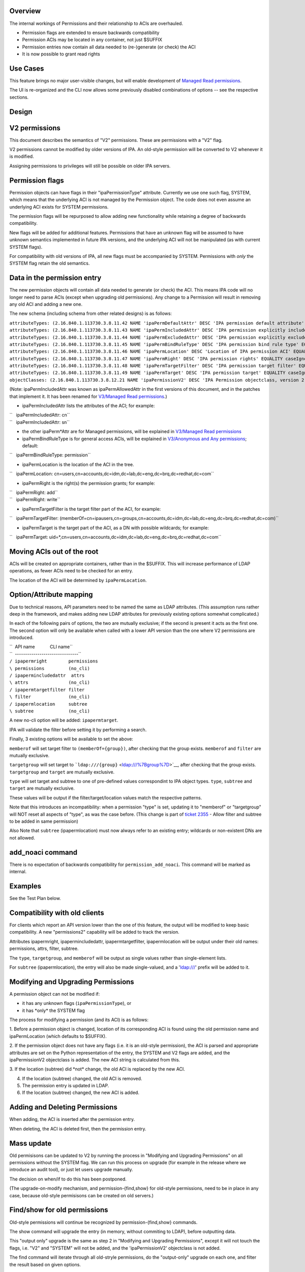 Overview
--------

The internal workings of Permissions and their relationship to ACIs are
overhauled.

-  Permission flags are extended to ensure backwards compatibility
-  Permission ACIs may be located in any container, not just $SUFFIX
-  Permission entries now contain all data needed to (re-)generate (or
   check) the ACI
-  It is now possible to grant read rights



Use Cases
---------

This feature brings no major user-visible changes, but will enable
development of `Managed Read
permissions <V3/Managed_Read_permissions>`__.

The UI is re-organized and the CLI now allows some previously disabled
combinations of options -- see the respective sections.

Design
------



V2 permissions
----------------------------------------------------------------------------------------------

This document describes the semantics of "V2" permissions. These are
permissions with a "V2" flag.

V2 permissions cannot be modified by older versions of IPA. An old-style
permission will be converted to V2 whenever it is modified.

Assigning permissions to privileges will still be possible on older IPA
servers.



Permission flags
----------------------------------------------------------------------------------------------

Permission objects can have flags in their "ipaPermissionType"
attribute. Currently we use one such flag, SYSTEM, which means that the
underlying ACI is not managed by the Permission object. The code does
not even assume an underlying ACI exists for SYSTEM permissions.

The permission flags will be repurposed to allow adding new
functionality while retaining a degree of backwards compatibility.

New flags will be added for additional features. Permissions that have
an unknown flag will be assumed to have unknown semantics implemented in
future IPA versions, and the underlying ACI will not be manipulated (as
with current SYSTEM flags).

For compatibility with old versions of IPA, all new flags must be
accompanied by SYSTEM. Permissions with *only* the SYSTEM flag retain
the old semantics.



Data in the permission entry
----------------------------------------------------------------------------------------------

The new permission objects will contain all data needed to generate (or
check) the ACI. This means IPA code will no longer need to parse ACIs
(except when upgrading old permissions). Any change to a Permission will
result in removing any old ACI and adding a new one.

The new schema (including schema from other related designs) is as
follows:

| ``attributeTypes: (2.16.840.1.113730.3.8.11.42 NAME 'ipaPermDefaultAttr' DESC 'IPA permission default attribute' EQUALITY caseIgnoreMatch ORDERING caseIgnoreOrderingMatch SYNTAX 1.3.6.1.4.1.1466.115.121.1.15 X-ORIGIN 'IPA v3' )``
| ``attributeTypes: (2.16.840.1.113730.3.8.11.43 NAME 'ipaPermIncludedAttr' DESC 'IPA permission explicitly included attribute' EQUALITY caseIgnoreMatch ORDERING caseIgnoreOrderingMatch SYNTAX 1.3.6.1.4.1.1466.115.121.1.15 X-ORIGIN 'IPA v3' )``
| ``attributeTypes: (2.16.840.1.113730.3.8.11.44 NAME 'ipaPermExcludedAttr' DESC 'IPA permission explicitly excluded attribute' EQUALITY caseIgnoreMatch ORDERING caseIgnoreOrderingMatch SYNTAX 1.3.6.1.4.1.1466.115.121.1.15 X-ORIGIN 'IPA v3' )``
| ``attributeTypes: (2.16.840.1.113730.3.8.11.45 NAME 'ipaPermBindRuleType' DESC 'IPA permission bind rule type' EQUALITY caseExactMatch SYNTAX 1.3.6.1.4.1.1466.115.121.1.15 SINGLE-VALUE X-ORIGIN 'IPA v3' )``
| ``attributeTypes: (2.16.840.1.113730.3.8.11.46 NAME 'ipaPermLocation' DESC 'Location of IPA permission ACI' EQUALITY distinguishedNameMatch SYNTAX 1.3.6.1.4.1.1466.115.121.1.12 SINGLE-VALUE X-ORIGIN 'IPA v3' )``
| ``attributeTypes: (2.16.840.1.113730.3.8.11.47 NAME 'ipaPermRight' DESC 'IPA permission rights' EQUALITY caseIgnoreMatch SYNTAX 1.3.6.1.4.1.1466.115.121.1.15 X-ORIGIN 'IPA v3' )``
| ``attributeTypes: (2.16.840.1.113730.3.8.11.48 NAME 'ipaPermTargetFilter' DESC 'IPA permission target filter' EQUALITY caseIgnoreMatch SYNTAX 1.3.6.1.4.1.1466.115.121.1.15 X-ORIGIN 'IPA v3' )``
| ``attributeTypes: (2.16.840.1.113730.3.8.11.49 NAME 'ipaPermTarget' DESC 'IPA permission target' EQUALITY caseIgnoreMatch SYNTAX 1.3.6.1.4.1.1466.115.121.1.15 X-ORIGIN 'IPA v3' )``
| ``objectClasses: (2.16.840.1.113730.3.8.12.21 NAME 'ipaPermissionV2' DESC 'IPA Permission objectclass, version 2' SUP ipaPermission AUXILIARY MUST ( ipaPermissionType $ ipaPermBindRuleType $ ipaPermRight $ ipaPermLocation ) MAY ( ipaPermDefaultAttr $ ipaPermIncludedAttr $ ipaPermExcludedAttr $ ipaPermTargetFilter $ ipaPermTarget ) X-ORIGIN 'IPA v3' )``

(Note: ipaPermIncludedAttr was known as ipaPermAllowedAttr in the first
versions of this document, and in the patches that implement it. It has
been renamed for `V3/Managed Read
permissions <V3/Managed_Read_permissions>`__.)

-  ipaPermIncludedAttr lists the attributes of the ACI; for example:

| ``   ipaPermIncludedAttr: cn``
| ``   ipaPermIncludedAttr: sn``

-  the other ipaPerm*Attr are for Managed permissions, will be explained
   in `V3/Managed Read permissions <V3/Managed_Read_permissions>`__
-  ipaPermBindRuleType is for general access ACIs, will be explained in
   `V3/Anonymous and Any
   permissions <V3/Anonymous_and_Any_permissions>`__; default:

``   ipaPermBindRuleType: permission``

-  ipaPermLocation is the location of the ACI in the tree.

``   ipaPermLocation: cn=users,cn=accounts,dc=idm,dc=lab,dc=eng,dc=brq,dc=redhat,dc=com``

-  ipaPermRight is the right(s) the permission grants; for example:

| ``   ipaPermRight: add``
| ``   ipaPermRight: write``

-  ipaPermTargetFilter is the target filter part of the ACI, for
   example:

``   ipaPermTargetFilter: (memberOf=cn=ipausers,cn=groups,cn=accounts,dc=idm,dc=lab,dc=eng,dc=brq,dc=redhat,dc=com)``

-  ipaPermTarget is the target part of the ACI, as a DN with possible
   wildcards; for example:

``   ipaPermTarget: uid=*,cn=users,cn=accounts,dc=idm,dc=lab,dc=eng,dc=brq,dc=redhat,dc=com``



Moving ACIs out of the root
----------------------------------------------------------------------------------------------

ACIs will be created on appropriate containers, rather than in the
$SUFFIX. This will increase performance of LDAP operations, as fewer
ACIs need to be checked for an entry.

The location of the ACI will be determined by ``ipaPermLocation``.



Option/Attribute mapping
----------------------------------------------------------------------------------------------

Due to technical reasons, API parameters need to be named the same as
LDAP attributes. (This assumption runs rather deep in the framework, and
makes adding new LDAP attributes for previously existing options
somewhat complicated.)

In each of the following pairs of options, the two are mutually
exclusive; if the second is present it acts as the first one. The second
option will only be available when called with a lower API version than
the one where V2 permissions are introduced.

| ``  API name            CLI name``
| ``  -------------------------------``
| ``/ ipapermright        permissions``
| ``\ permissions         (no_cli)``
| ``/ ipapermincludedattr  attrs``
| ``\ attrs               (no_cli)``
| ``/ ipapermtargetfilter filter``
| ``\ filter              (no_cli)``
| ``/ ipapermlocation     subtree``
| ``\ subtree             (no_cli)``

A new no-cli option will be added: ``ipapermtarget``.

IPA will validate the filter before setting it by performing a search.

Finally, 3 existing options will be available to set the above:

``memberof`` will set target filter to ``(memberOf={group})``, after
checking that the group exists. ``memberof`` and ``filter`` are mutually
exclusive.

``targetgroup`` will set target to
```ldap:///{group}`` <ldap:///%7Bgroup%7D>`__, after checking that the
group exists. ``targetgroup`` and ``target`` are mutually exclusive.

``type`` will set target and subtree to one of pre-defined values
correspondint to IPA object types. ``type``, ``subtree`` and ``target``
are mutually exclusive.

These values will be output if the filter/target/location values match
the respective patterns.

Note that this introduces an incompatibility: when a permission "type"
is set, updating it to "memberof" or "targetgroup" will NOT reset all
aspects of "type", as was the case before. (This change is part of
`ticket 2355 <https://fedorahosted.org/freeipa/ticket/2355>`__ - Allow
filter and subtree to be added in same permission)

Also Note that ``subtree`` (ipapermlocation) must now always refer to an
existing entry; wildcards or non-existent DNs are not allowed.



add_noaci command
----------------------------------------------------------------------------------------------

There is no expectation of backwards compatibility for
``permission_add_noaci``. This command will be marked as internal.

Examples
----------------------------------------------------------------------------------------------

See the Test Plan below.



Compatibility with old clients
----------------------------------------------------------------------------------------------

For clients which report an API version lower than the one of this
feature, the output will be modified to keep basic compatibility. A new
"permissions2" capability will be added to track the version.

Attributes ipapermright, ipapermincludedattr, ipapermtargetfilter,
ipapermlocation will be output under their old names: permissions,
attrs, filter, subtree.

The ``type``, ``targetgroup``, and ``memberof`` will be output as single
values rather than single-element lists.

For ``subtree`` (ipapermlocation), the entry will also be made
single-valued, and a 'ldap:///' prefix will be added to it.



Modifying and Upgrading Permissions
----------------------------------------------------------------------------------------------

A permission object can not be modified if:

-  it has any unknown flags (``ipaPermissionType``), or
-  it has \*only\* the SYSTEM flag

The process for modifying a permission (and its ACI) is as follows:

1. Before a permission object is changed, location of its corresponding
ACI is found using the old permission name and ipaPermLocation (which
defaults to $SUFFIX).

2. If the permission object does not have any flags (i.e. it is an
old-style permission), the ACI is parsed and appropriate attributes are
set on the Python representation of the entry, the SYSTEM and V2 flags
are added, and the ipaPermissionV2 objectclass is added. The new ACI
string is calculated from this.

3. If the location (subtree) did \*not\* change, the old ACI is replaced
by the new ACI.

4. If the location (subtree) changed, the old ACI is removed.

5. The permission entry is updated in LDAP.

6. If the location (subtree) changed, the new ACI is added.



Adding and Deleting Permissions
----------------------------------------------------------------------------------------------

When adding, the ACI is inserted after the permission entry.

When deleting, the ACI is deleted first, then the permission entry.



Mass update
----------------------------------------------------------------------------------------------

Old permisisons can be updated to V2 by running the process in
"Modifying and Upgrading Permissions" on all permissions without the
SYSTEM flag. We can run this process on upgrade (for example in the
release where we introduce an audit tool), or just let users upgrade
manually.

The decision on when/if to do this has been postponed.

(The upgrade-on-modify mechanism, and permission-{find,show} for
old-style permissions, need to be in place in any case, because
old-style permisisons can be created on old servers.)



Find/show for old permissions
----------------------------------------------------------------------------------------------

Old-style permissions will continue be recognized by
permission-{find,show} commands.

The show command will upgrade the entry (in memory, without commiting to
LDAP), before outputting data.

This "output only" upgrade is the same as step 2 in "Modifying and
Upgrading Permissions", except it will not touch the flags, i.e. "V2"
and "SYSTEM" will not be added, and the 'ipaPermissionV2' objectclass is
not added.

The find command will iterate through all old-stryle permissions, do the
"output-only" upgrade on each one, and filter the result based on given
options.



Read rights
----------------------------------------------------------------------------------------------

The "read", "search", and "compare" rights are added to "write", "add",
"delete", and "all" in the list of rights that can be granted
(ipaPermRight).

UI

The UI will need to be updated to use the attribute names in the API,
see the "Option/Attribute mapping" section.



Feature Management
------------------



UI

As part of the related `ticket
2355 <https://fedorahosted.org/freeipa/ticket/2355>`__, The UI is
reorganized to allow type, filter, subtree, targetgroup to be specified
independently.

CLI

-  As part of the related `ticket
   2355 <https://fedorahosted.org/freeipa/ticket/2355>`__, the type,
   filter, subtree, targetgroup options are no longer mutually exclusive
-  The type is a convenience option that sets rawfilter and subtree on
   input, and is computed from them on output



Test Plan
---------

See `dedicated Test Plan page <V3/Permissions_V2/tests>`__

